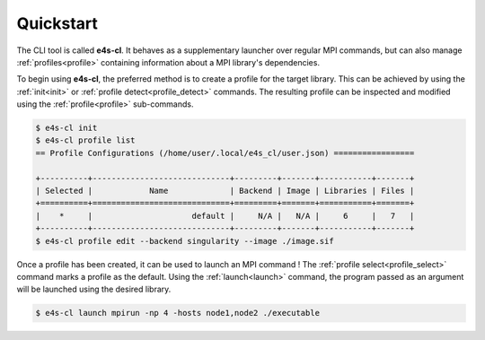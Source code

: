 Quickstart
-------------

The CLI tool is called **e4s-cl**. It behaves as a supplementary launcher over regular MPI commands, but can also manage :ref:`profiles<profile>` containing information about a MPI library's dependencies.

To begin using **e4s-cl**, the preferred method is to create a profile for the target library. This can be achieved by using the :ref:`init<init>` or :ref:`profile detect<profile_detect>` commands. The resulting profile can be inspected and modified using the :ref:`profile<profile>` sub-commands.

.. code::

   $ e4s-cl init
   $ e4s-cl profile list
   == Profile Configurations (/home/user/.local/e4s_cl/user.json) =================

   +----------+-----------------------------+---------+-------+-----------+-------+
   | Selected |            Name             | Backend | Image | Libraries | Files |
   +==========+=============================+=========+=======+===========+=======+
   |    *     |                     default |     N/A |   N/A |     6     |   7   |
   +----------+-----------------------------+---------+-------+-----------+-------+
   $ e4s-cl profile edit --backend singularity --image ./image.sif


Once a profile has been created, it can be used to launch an MPI command ! The :ref:`profile select<profile_select>` command marks a profile as the default. Using the :ref:`launch<launch>` command, the program passed as an argument will be launched using the desired library.

.. code::

   $ e4s-cl launch mpirun -np 4 -hosts node1,node2 ./executable
